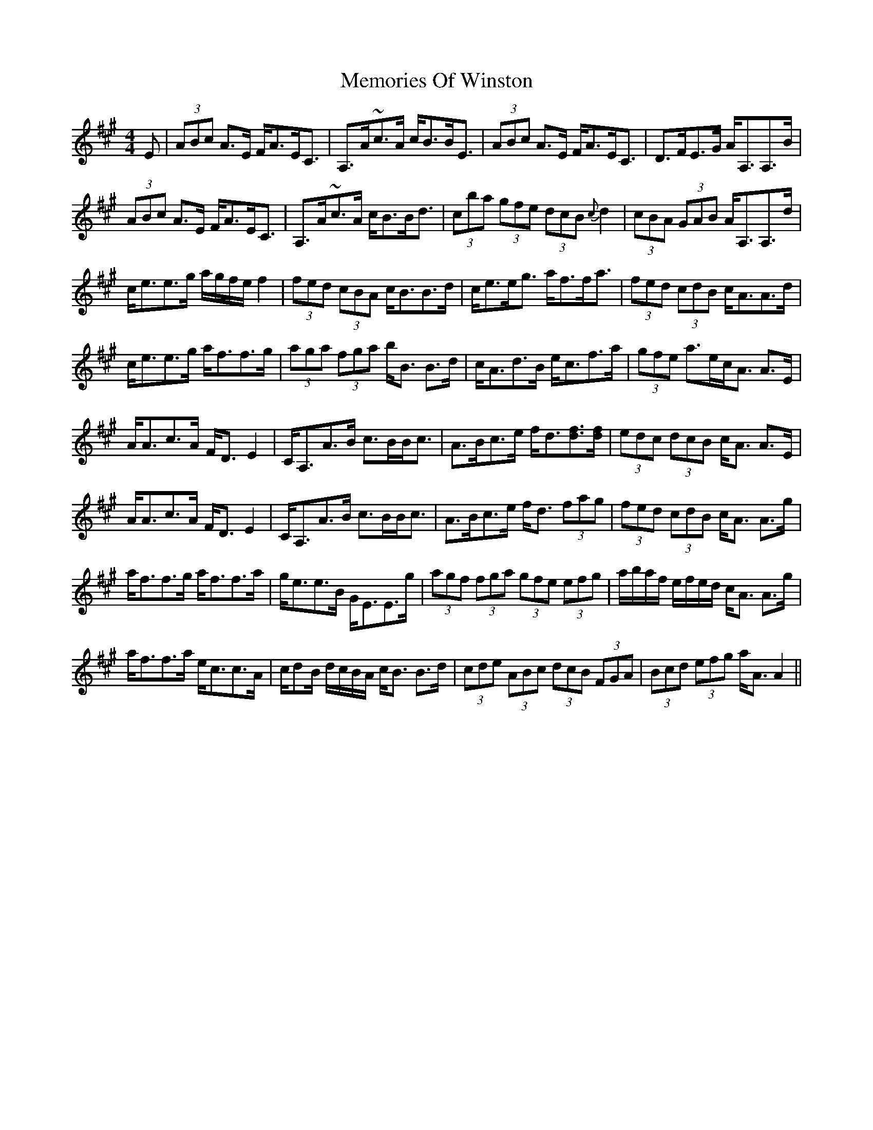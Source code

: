X: 26314
T: Memories Of Winston
R: strathspey
M: 4/4
K: Amajor
E|(3ABc A>E F<AE<C|A,>A~c>A c<BB<E|(3ABc A>E F<AE<C|D>FE>G A<A,A,>B|
(3ABc A>E F<AE<C|A,>A~c>A c<BB<d|(3cba (3gfe (3dcB {c}d2|(3cBA (3GAB A<A,A,>d|
c<ee>g a/g/f/e/ f2|(3fed (3cBA c<BB>d|c<ee<g a<ff<a|(3fed (3cdB c<AA>d|
c<ee>g a<ff>g|(3aga (3fga b<B B>d|c<Ad>B e<cf>a|(3gfe a>ec<A A>E|
A<Ac>A F<D E2|C<A,A>B c>BB<c|A>Bc>e f<d[df]>[df]|(3edc (3dcB c<A A>E|
A<Ac>A F<D E2|C<A,A>B c>BB<c|A>Bc>e f<d (3fag|(3fed (3cdB c<A A>g|
a<ff>g a<ff>a|g<ee>B G<EE>g|(3agf (3fga (3gfe (3efg|a/b/a/f/ e/f/e/d/ c<A A>g|
a<ff>a e<cc>A|c/dB/ d/c/B/A/ c<B B>d|(3cde (3ABc (3dcB (3FGA|(3Bcd (3efg a<A A2||

